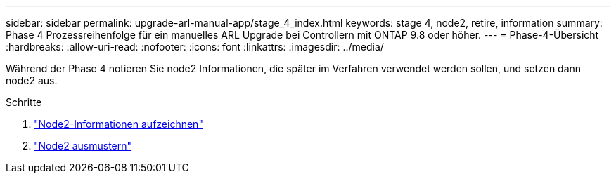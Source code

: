 ---
sidebar: sidebar 
permalink: upgrade-arl-manual-app/stage_4_index.html 
keywords: stage 4, node2, retire, information 
summary: Phase 4 Prozessreihenfolge für ein manuelles ARL Upgrade bei Controllern mit ONTAP 9.8 oder höher. 
---
= Phase-4-Übersicht
:hardbreaks:
:allow-uri-read: 
:nofooter: 
:icons: font
:linkattrs: 
:imagesdir: ../media/


[role="lead"]
Während der Phase 4 notieren Sie node2 Informationen, die später im Verfahren verwendet werden sollen, und setzen dann node2 aus.

.Schritte
. link:record_node2_information.html["Node2-Informationen aufzeichnen"]
. link:retire_node2.html["Node2 ausmustern"]

